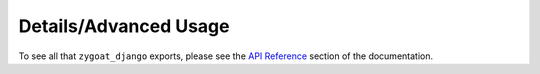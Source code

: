 Details/Advanced Usage
----------------------

To see all that ``zygoat_django`` exports, please see the `API Reference </autoapi/zygoat_django>`_ section of the documentation.
